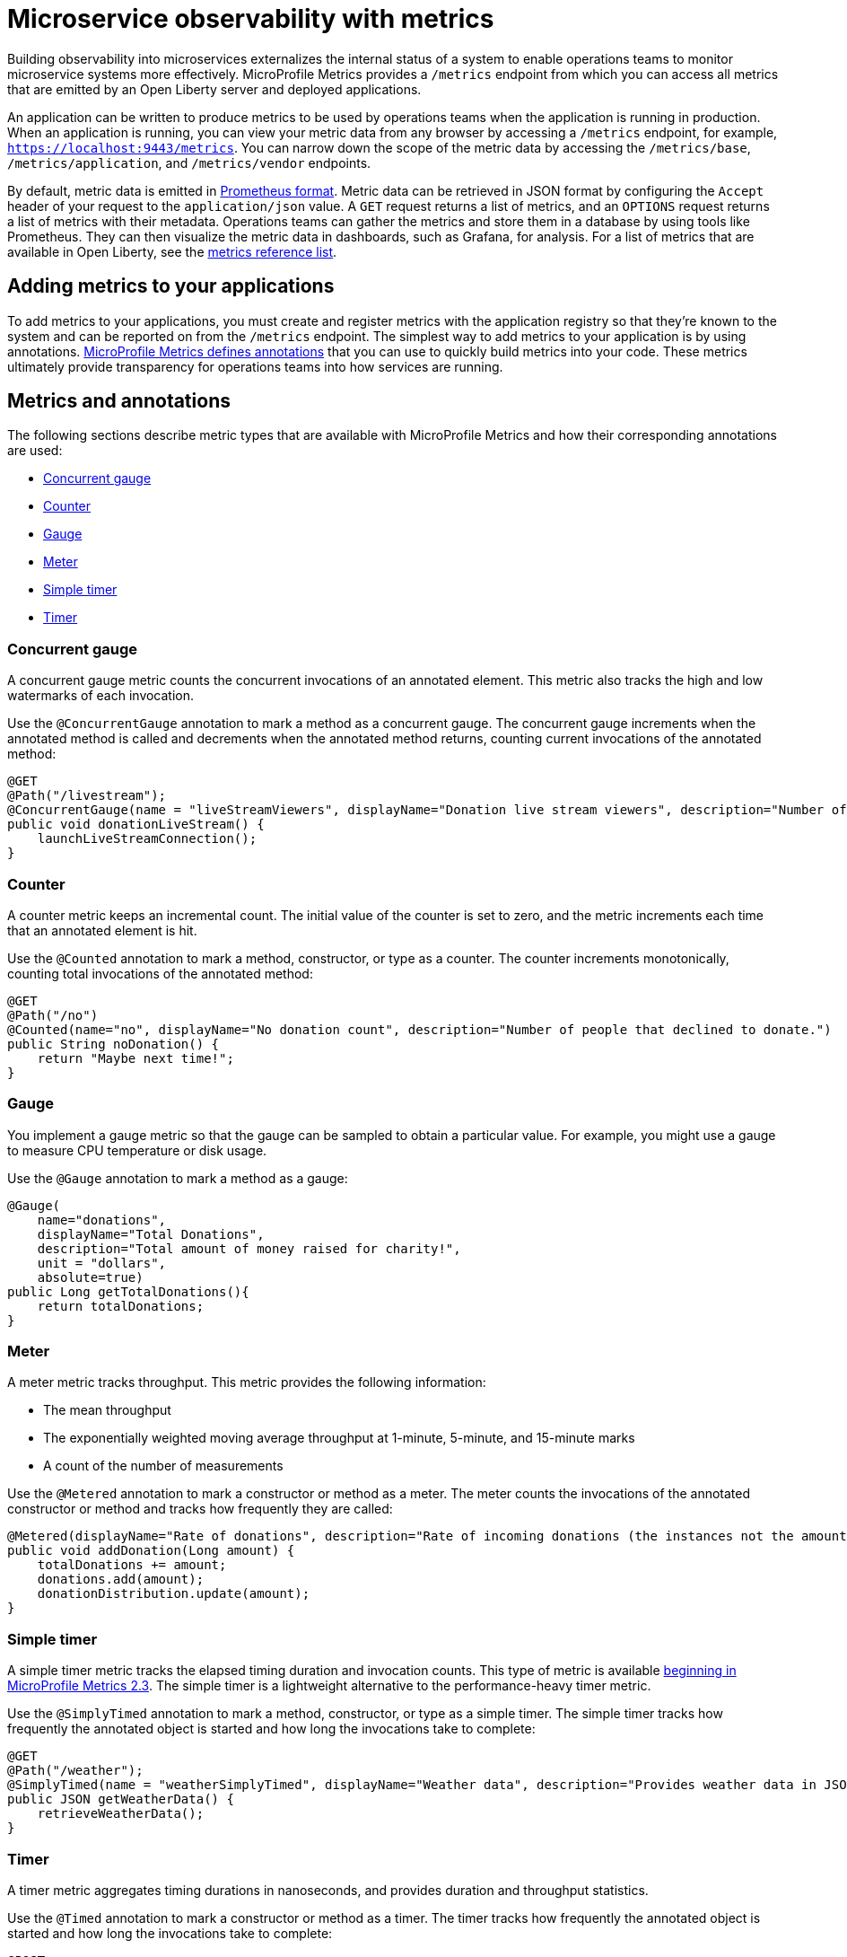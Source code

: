 // Copyright (c) 2019, 2020 IBM Corporation and others.
// Licensed under Creative Commons Attribution-NoDerivatives
// 4.0 International (CC BY-ND 4.0)
//   https://creativecommons.org/licenses/by-nd/4.0/
//
// Contributors:
//     IBM Corporation
//
:page-description: By implementing metrics, developers can build observability into microservices and externalize the internal status of a system to enable operations teams to monitor microservice systems more effectively.
:seo-title: Microservice observability with metrics - OpenLiberty.io
:seo-description: By implementing metrics, developers can build observability into microservices and externalize the internal status of a system to enable operations teams to monitor microservice systems more effectively.
:page-layout: general-reference
:page-type: general
= Microservice observability with metrics

Building observability into microservices externalizes the internal status of a system to enable operations teams to monitor microservice systems more effectively.
MicroProfile Metrics provides a `/metrics` endpoint from which you can access all metrics that are emitted by an Open Liberty server and deployed applications.

An application can be written to produce metrics to be used by operations teams when the application is running in production.
When an application is running, you can view your metric data from any browser by accessing a `/metrics` endpoint, for example, `https://localhost:9443/metrics`.
You can narrow down the scope of the metric data by accessing the `/metrics/base`, `/metrics/application`, and `/metrics/vendor` endpoints.

By default, metric data is emitted in https://prometheus.io/docs/instrumenting/exposition_formats/[Prometheus format].
Metric data can be retrieved in JSON format by configuring the `Accept` header of your request to the `application/json` value.
A `GET` request returns a list of metrics, and an `OPTIONS` request returns a list of metrics with their metadata.
Operations teams can gather the metrics and store them in a database by using tools like Prometheus.
They can then visualize the metric data in dashboards, such as Grafana, for analysis.
For a list of metrics that are available in Open Liberty, see the xref:metrics-list.adoc[metrics reference list].

== Adding metrics to your applications

To add metrics to your applications, you must create and register metrics with the application registry so that they're known to the system and can be reported on from the `/metrics` endpoint.
The simplest way to add metrics to your application is by using annotations.
link:/docs/ref/microprofile/3.3/#package=org/eclipse/microprofile/metrics/annotation/package-frame.html&class=org/eclipse/microprofile/metrics/annotation/package-summary.html[MicroProfile Metrics defines annotations] that you can use to quickly build metrics into your code.
These metrics ultimately provide transparency for operations teams into how services are running.

== Metrics and annotations
The following sections describe metric types that are available with MicroProfile Metrics and how their corresponding annotations are used:

* <<concurrentgauge,Concurrent gauge>>
* <<counter,Counter>>
* <<gauge,Gauge>>
* <<meter,Meter>>
* <<simpletimer,Simple timer>>
* <<timer,Timer>>

[#concurrentgauge]
=== Concurrent gauge
A concurrent gauge metric counts the concurrent invocations of an annotated element.
This metric also tracks the high and low watermarks of each invocation.

Use the `@ConcurrentGauge` annotation to mark a method as a concurrent gauge.
The concurrent gauge increments when the annotated method is called and decrements when the annotated method returns, counting current invocations of the annotated method:

[source,java]
----
@GET
@Path("/livestream");
@ConcurrentGauge(name = "liveStreamViewers", displayName="Donation live stream viewers", description="Number of active viewers for the donation live stream")
public void donationLiveStream() {
    launchLiveStreamConnection();
}
----

[#counter]
=== Counter
A counter metric keeps an incremental count.
The initial value of the counter is set to zero, and the metric increments each time that an annotated element is hit.

Use the `@Counted` annotation to mark a method, constructor, or type as a counter.
The counter increments monotonically, counting total invocations of the annotated method:

[source,java]
----
@GET
@Path("/no")
@Counted(name="no", displayName="No donation count", description="Number of people that declined to donate.")
public String noDonation() {
    return "Maybe next time!";
}
----

[#gauge]
=== Gauge
You implement a gauge metric so that the gauge can be sampled to obtain a particular value.
For example, you might use a gauge to measure CPU temperature or disk usage.

Use the `@Gauge` annotation to mark a method as a gauge:

[source,java]
----
@Gauge(
    name="donations",
    displayName="Total Donations",
    description="Total amount of money raised for charity!",
    unit = "dollars",
    absolute=true)
public Long getTotalDonations(){
    return totalDonations;
}
----

[#meter]
=== Meter
A meter metric tracks throughput.
This metric provides the following information:

* The mean throughput
* The exponentially weighted moving average throughput at 1-minute, 5-minute, and 15-minute marks
* A count of the number of measurements

Use the `@Metered` annotation to mark a constructor or method as a meter.
The meter counts the invocations of the annotated constructor or method and tracks how frequently they are called:

[source,java]
----
@Metered(displayName="Rate of donations", description="Rate of incoming donations (the instances not the amount)")
public void addDonation(Long amount) {
    totalDonations += amount;
    donations.add(amount);
    donationDistribution.update(amount);
}
----

[#simpletimer]
=== Simple timer
A simple timer metric tracks the elapsed timing duration and invocation counts.
This type of metric is available link:/blog/2020/04/09/microprofile-3-3-open-liberty-20004.html#mra[beginning in MicroProfile Metrics 2.3].
The simple timer is a lightweight alternative to the performance-heavy timer metric.

Use the `@SimplyTimed` annotation to mark a method, constructor, or type as a simple timer.
The simple timer tracks how frequently the annotated object is started and how long the invocations take to complete:

[source,java]
----
@GET
@Path("/weather");
@SimplyTimed(name = "weatherSimplyTimed", displayName="Weather data", description="Provides weather data in JSON")
public JSON getWeatherData() {
    retrieveWeatherData();
}
----

[#timer]
=== Timer
A timer metric aggregates timing durations in nanoseconds, and provides duration and throughput statistics.

Use the `@Timed` annotation to mark a constructor or method as a timer.
The timer tracks how frequently the annotated object is started and how long the invocations take to complete:

[source,java]
----
@POST
@Path("/creditcard")
@Timed(
    name="donateAmountViaCreditCard.timer",
    displayName="Donations Via Credit Cards",
    description = "Donations that were made using a credit card")
public String donateAmountViaCreditCard(@FormParam("amount") Long amount, @FormParam("card") String card) {

    if (processCard(card, amount))
        return "Thanks for donating!";

    return "Sorry, please try again.";
}
----

'''

These types of metrics are available to add to your applications to make them observable.
In production, operations teams can use these metrics to monitor the application, along with metrics that are automatically emitted from the JVM and the Open Liberty server runtime.
If you're interested in learning more about using MicroProfile Metrics to build observability into your microservices, see the Open Liberty guide for link:/guides/microprofile-metrics.html[Providing metrics from a microservice].

== See also
* xref:introduction-monitoring-metrics.adoc[Monitoring with metrics]
* link:/blog/2019/07/24/microprofile-metrics-migration.html[Migrating applications from MicroProfile Metrics 1.x to MicroProfile Metrics 2.0]
